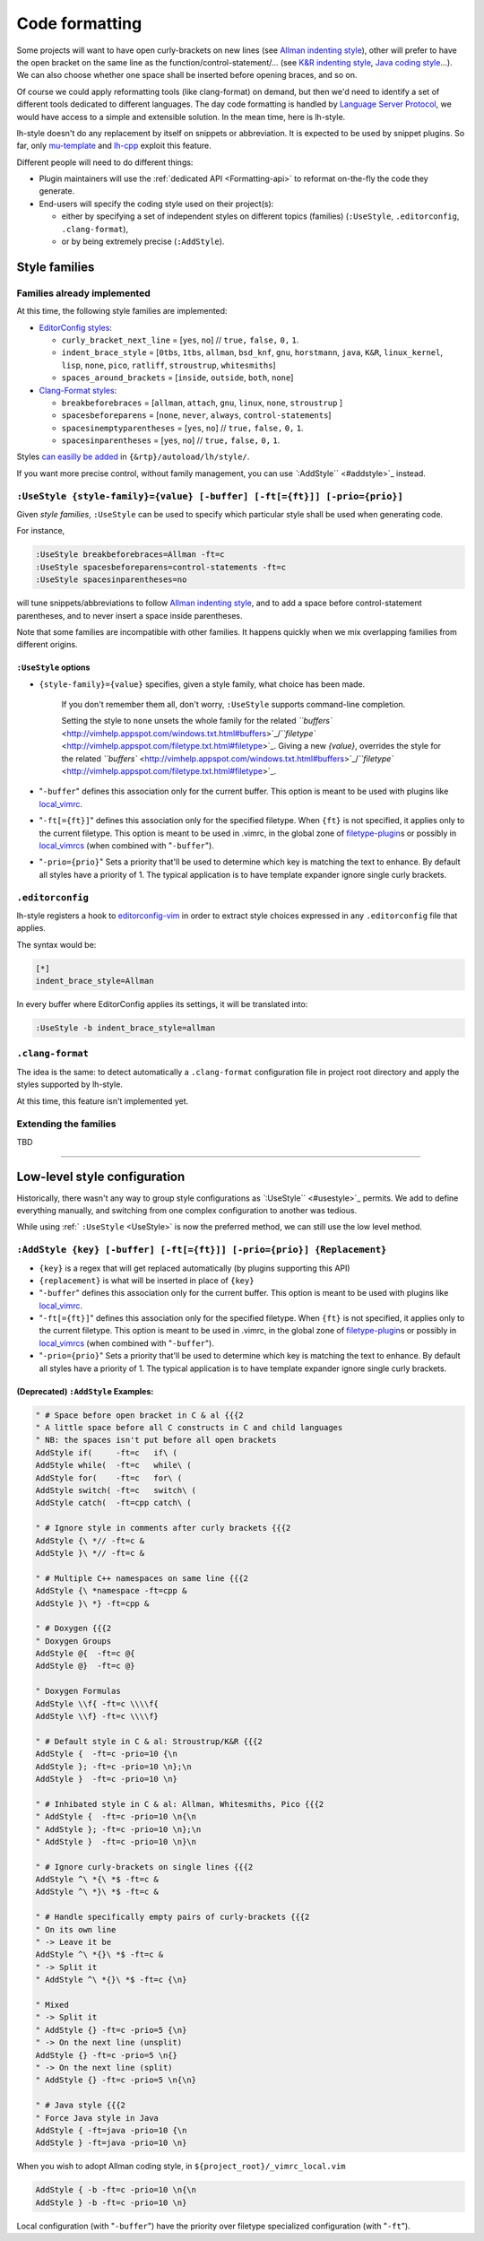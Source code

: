 .. _CodeFormatting:

Code formatting
===============

Some projects will want to have open curly-brackets on new lines (see
`Allman indenting style <https://en.wikipedia.org/wiki/Indentation_style#Allman_style>`_), other will prefer to have the
open bracket on the same line as the function/control-statement/... (see
`K&R indenting style <https://en.wikipedia.org/wiki/Indentation_style#K.26R>`_,
`Java coding style <https://en.wikipedia.org/wiki/Indentation_style#Variant:_Java>`_...). We can also choose whether
one space shall be inserted before opening braces, and so on.

Of course we could apply reformatting tools (like clang-format) on demand, but then we'd need to identify a set of
different tools dedicated to different languages. The day code formatting is handled by
`Language Server Protocol <http://langserver.org/>`_, we would have access to a simple and extensible solution. In the
mean time, here is lh-style.

lh-style doesn't do any replacement by itself on snippets or abbreviation. It is expected to be used by snippet plugins.
So far, only `mu-template <http://github.com/LucHermitte/mu-template>`_ and `lh-cpp <http://github.com/LucHermitte/lh-cpp>`_
exploit this feature.

Different people will need to do different things:


* Plugin maintainers will use the :ref:`dedicated API <Formatting-api>` to reformat on-the-fly the code they generate.
* End-users will specify the coding style used on their project(s):

  * either by specifying a set of independent styles on different topics (families) (``:UseStyle``, ``.editorconfig``, ``.clang-format``),
  * or by being extremely precise (``:AddStyle``).

Style families
--------------

Families already implemented
^^^^^^^^^^^^^^^^^^^^^^^^^^^^

At this time, the following style families are implemented:


* `EditorConfig styles <https://github.com/editorconfig/editorconfig/wiki/EditorConfig-Properties#ideas-for-domain-specific-properties>`_:


  * ``curly_bracket_next_line``  = [``yes``, ``no``] // ``true,`` ``false,`` ``0,`` ``1``.
  * ``indent_brace_style``       = [``0tbs``, ``1tbs``, ``allman``, ``bsd_knf``, ``gnu``, ``horstmann``, ``java``, ``K&R``, ``linux_kernel``, ``lisp``, ``none``, ``pico``, ``ratliff``, ``stroustrup``, ``whitesmiths``]
  * ``spaces_around_brackets``   = [``inside``, ``outside``, ``both``, ``none``]

* `Clang-Format styles <https://clangformat.com/>`_:


  * ``breakbeforebraces``        = [``allman``, ``attach``, ``gnu``, ``linux``, ``none``, ``stroustrup`` ]
  * ``spacesbeforeparens``       = [``none``, ``never``, ``always``, ``control-statements``]
  * ``spacesinemptyparentheses`` = [``yes``, ``no``] // ``true,`` ``false,`` ``0,`` ``1``.
  * ``spacesinparentheses``      = [``yes``, ``no``] // ``true,`` ``false,`` ``0,`` ``1``.

Styles `can easilly be added <#extending-the-families>`_ in ``{&rtp}/autoload/lh/style/``.

If you want more precise control, without family management, you can use `\ ``:AddStyle`` <#addstyle>`_ instead.


.. _UseStyle:

``:UseStyle {style-family}={value} [-buffer] [-ft[={ft}]] [-prio={prio}]``
^^^^^^^^^^^^^^^^^^^^^^^^^^^^^^^^^^^^^^^^^^^^^^^^^^^^^^^^^^^^^^^^^^^^^^^^^^

Given *style families*, ``:UseStyle`` can be used to specify which particular style shall be used when generating code.

For instance,

.. code-block:: vim

   :UseStyle breakbeforebraces=Allman -ft=c
   :UseStyle spacesbeforeparens=control-statements -ft=c
   :UseStyle spacesinparentheses=no

will tune snippets/abbreviations to follow `Allman indenting style <https://en.wikipedia.org/wiki/Indentation_style#Allman_style>`_, and to add a space before control-statement parentheses, and to never insert a space inside parentheses.

Note that some families are incompatible with other families. It happens quickly when we mix overlapping families from
different origins.

``:UseStyle`` options
~~~~~~~~~~~~~~~~~~~~~~~~~


* ``{style-family}={value}`` specifies, given a style family, what choice has been made.

   If you don't remember them all, don't worry, ``:UseStyle`` supports command-line completion.

   Setting the style to ``none`` unsets the whole family for the related
   `\ ``buffers`` <http://vimhelp.appspot.com/windows.txt.html#buffers>`_/`\ ``filetype`` <http://vimhelp.appspot.com/filetype.txt.html#filetype>`_.
   Giving a new *{value}*, overrides the style for the related
   `\ ``buffers`` <http://vimhelp.appspot.com/windows.txt.html#buffers>`_/`\ ``filetype`` <http://vimhelp.appspot.com/filetype.txt.html#filetype>`_.

* "``-buffer``" defines this association only for the current buffer. This option is meant to be used with plugins like `local_vimrc <https://github.com/LucHermitte/local_vimrc>`_.

* "``-ft[={ft}]``" defines this association only for the specified filetype. When ``{ft}`` is not specified, it applies only to the current filetype. This option is meant to be used in .vimrc, in the global zone of `filetype-plugin <http://vimhelp.appspot.com/usr_43.txt.html#filetype%2dplugin>`_\ s or possibly in `local_vimrcs <https://github.com/LucHermitte/local_vimrc>`_ (when combined with "``-buffer``").
* "``-prio={prio}``" Sets a priority that'll be used to determine which key is matching the text to enhance. By default all styles have a priority of 1. The typical application is to have template expander ignore single curly brackets.

``.editorconfig``
^^^^^^^^^^^^^^^^^^^^^

lh-style registers a hook to `editorconfig-vim <https://github.com/editorconfig/editorconfig-vim>`_ in order to extract
style choices expressed in any ``.editorconfig`` file that applies.

The syntax would be:

.. code-block:: ini

   [*]
   indent_brace_style=Allman

In every buffer where EditorConfig applies its settings, it will be translated into:

.. code-block:: vim

   :UseStyle -b indent_brace_style=allman

``.clang-format``
^^^^^^^^^^^^^^^^^^^^^

The idea is the same: to detect automatically a ``.clang-format`` configuration file in project root directory and apply
the styles supported by lh-style.

At this time, this feature isn't implemented yet.

Extending the families
^^^^^^^^^^^^^^^^^^^^^^

TBD

----

Low-level style configuration
-----------------------------

Historically, there wasn't any way to group style configurations as `\ ``:UseStyle`` <#usestyle>`_
permits. We add to define everything manually, and switching from one complex
configuration to another was tedious.

While using :ref:` ``:UseStyle`` <UseStyle>` is now the preferred method, we can still use the low
level method.


.. _AddStyle:

``:AddStyle {key} [-buffer] [-ft[={ft}]] [-prio={prio}] {Replacement}``
^^^^^^^^^^^^^^^^^^^^^^^^^^^^^^^^^^^^^^^^^^^^^^^^^^^^^^^^^^^^^^^^^^^^^^^


* ``{key}`` is a regex that will get replaced automatically (by plugins supporting this API)
* ``{replacement}`` is what will be inserted in place of ``{key}``
* "``-buffer``" defines this association only for the current buffer. This option is meant to be used with plugins like `local_vimrc <https://github.com/LucHermitte/local_vimrc>`_.
* "``-ft[={ft}]``" defines this association only for the specified filetype. When ``{ft}`` is not specified, it applies only to the current filetype. This option is meant to be used in .vimrc, in the global zone of `filetype-plugin <http://vimhelp.appspot.com/usr_43.txt.html#filetype%2dplugin>`_\ s or possibly in `local_vimrcs <https://github.com/LucHermitte/local_vimrc>`_ (when combined with "``-buffer``").
* "``-prio={prio}``" Sets a priority that'll be used to determine which key is matching the text to enhance. By default all styles have a priority of 1. The typical application is to have template expander ignore single curly brackets.

(Deprecated) ``:AddStyle`` Examples:
~~~~~~~~~~~~~~~~~~~~~~~~~~~~~~~~~~~~~~~~

.. code-block:: vim

   " # Space before open bracket in C & al {{{2
   " A little space before all C constructs in C and child languages
   " NB: the spaces isn't put before all open brackets
   AddStyle if(     -ft=c   if\ (
   AddStyle while(  -ft=c   while\ (
   AddStyle for(    -ft=c   for\ (
   AddStyle switch( -ft=c   switch\ (
   AddStyle catch(  -ft=cpp catch\ (

   " # Ignore style in comments after curly brackets {{{2
   AddStyle {\ *// -ft=c &
   AddStyle }\ *// -ft=c &

   " # Multiple C++ namespaces on same line {{{2
   AddStyle {\ *namespace -ft=cpp &
   AddStyle }\ *} -ft=cpp &

   " # Doxygen {{{2
   " Doxygen Groups
   AddStyle @{  -ft=c @{
   AddStyle @}  -ft=c @}

   " Doxygen Formulas
   AddStyle \\f{ -ft=c \\\\f{
   AddStyle \\f} -ft=c \\\\f}

   " # Default style in C & al: Stroustrup/K&R {{{2
   AddStyle {  -ft=c -prio=10 {\n
   AddStyle }; -ft=c -prio=10 \n};\n
   AddStyle }  -ft=c -prio=10 \n}

   " # Inhibated style in C & al: Allman, Whitesmiths, Pico {{{2
   " AddStyle {  -ft=c -prio=10 \n{\n
   " AddStyle }; -ft=c -prio=10 \n};\n
   " AddStyle }  -ft=c -prio=10 \n}\n

   " # Ignore curly-brackets on single lines {{{2
   AddStyle ^\ *{\ *$ -ft=c &
   AddStyle ^\ *}\ *$ -ft=c &

   " # Handle specifically empty pairs of curly-brackets {{{2
   " On its own line
   " -> Leave it be
   AddStyle ^\ *{}\ *$ -ft=c &
   " -> Split it
   " AddStyle ^\ *{}\ *$ -ft=c {\n}

   " Mixed
   " -> Split it
   " AddStyle {} -ft=c -prio=5 {\n}
   " -> On the next line (unsplit)
   AddStyle {} -ft=c -prio=5 \n{}
   " -> On the next line (split)
   " AddStyle {} -ft=c -prio=5 \n{\n}

   " # Java style {{{2
   " Force Java style in Java
   AddStyle { -ft=java -prio=10 {\n
   AddStyle } -ft=java -prio=10 \n}

When you wish to adopt Allman coding style, in ``${project_root}/_vimrc_local.vim``

.. code-block:: vim

   AddStyle { -b -ft=c -prio=10 \n{\n
   AddStyle } -b -ft=c -prio=10 \n}

Local configuration (with "\ ``-buffer``\ ") have the priority over filetype
specialized configuration (with "\ ``-ft``\ ").
